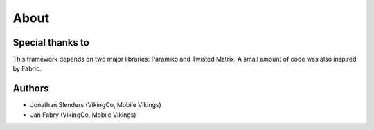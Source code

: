 About
=====

Special thanks to
-----------------

This framework depends on two major libraries: Paramiko and Twisted Matrix.
A small amount of code was also inspired by Fabric.

Authors
-------

- Jonathan Slenders (VikingCo, Mobile Vikings)
- Jan Fabry (VikingCo, Mobile Vikings)
